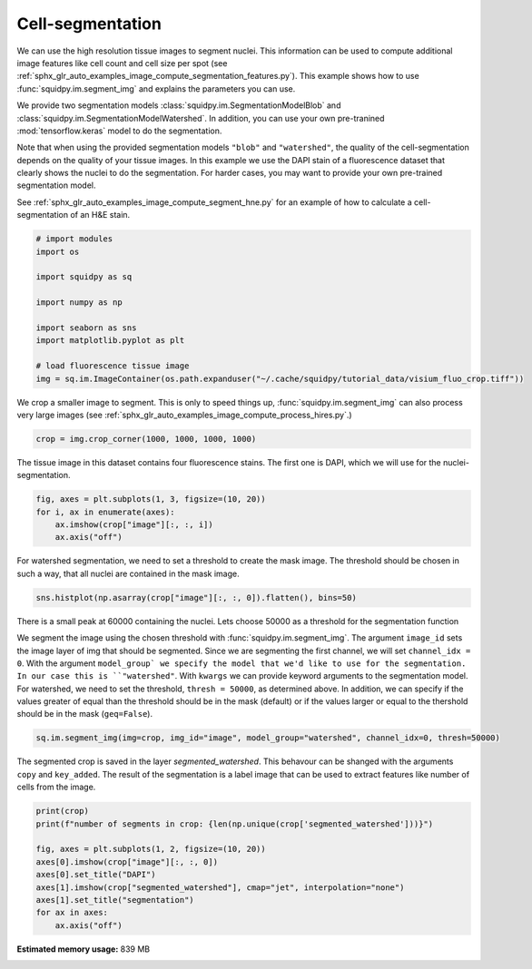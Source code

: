 
.. DO NOT EDIT.
.. THIS FILE WAS AUTOMATICALLY GENERATED BY SPHINX-GALLERY.
.. TO MAKE CHANGES, EDIT THE SOURCE PYTHON FILE:
.. "auto_examples/image/compute_segment_fluo.py"
.. LINE NUMBERS ARE GIVEN BELOW.

.. only:: html

    .. note::
        :class: sphx-glr-download-link-note

        Click :ref:`here <sphx_glr_download_auto_examples_image_compute_segment_fluo.py>`
        to download the full example code

.. rst-class:: sphx-glr-example-title

.. _sphx_glr_auto_examples_image_compute_segment_fluo.py:


Cell-segmentation
------------------

We can use the high resolution tissue images to segment nuclei.
This information can be used to compute additional image features like cell count and cell size per spot
(see  :ref:`sphx_glr_auto_examples_image_compute_segmentation_features.py`).
This example shows how to use :func:`squidpy.im.segment_img` and explains the parameters you can use.

We provide two segmentation models :class:`squidpy.im.SegmentationModelBlob`
and :class:`squidpy.im.SegmentationModelWatershed`.
In addition, you can use your own pre-tranined :mod:`tensorflow.keras` model to do the segmentation.

Note that when using the provided segmentation models ``"blob"`` and ``"watershed"``, the quality of the
cell-segmentation depends on the quality of your tissue images.
In this example we use the DAPI stain of a fluorescence dataset that clearly shows the nuclei to do the segmentation.
For harder cases, you may want to provide your own pre-trained segmentation model.

See :ref:`sphx_glr_auto_examples_image_compute_segment_hne.py` for an example of how to
calculate a cell-segmentation of an H&E stain.

.. GENERATED FROM PYTHON SOURCE LINES 22-37

.. code-block:: default


    # import modules
    import os

    import squidpy as sq

    import numpy as np

    import seaborn as sns
    import matplotlib.pyplot as plt

    # load fluorescence tissue image
    img = sq.im.ImageContainer(os.path.expanduser("~/.cache/squidpy/tutorial_data/visium_fluo_crop.tiff"))






.. rst-class:: sphx-glr-script-out

 Out:

 .. code-block:: none

    /Users/hannah.spitzer/projects/spatial_scanpy/squidpy_notebooks/.tox/docs/lib/python3.8/site-packages/rasterio/__init__.py:221: NotGeoreferencedWarning: Dataset has no geotransform set. The identity matrix may be returned.
      s = DatasetReader(path, driver=driver, sharing=sharing, **kwargs)




.. GENERATED FROM PYTHON SOURCE LINES 38-41

We crop a smaller image to segment.
This is only to speed things up, :func:`squidpy.im.segment_img` can also process very large images
(see :ref:`sphx_glr_auto_examples_image_compute_process_hires.py`.)

.. GENERATED FROM PYTHON SOURCE LINES 41-43

.. code-block:: default

    crop = img.crop_corner(1000, 1000, 1000, 1000)








.. GENERATED FROM PYTHON SOURCE LINES 44-46

The tissue image in this dataset contains four fluorescence stains.
The first one is DAPI, which we will use for the nuclei-segmentation.

.. GENERATED FROM PYTHON SOURCE LINES 46-52

.. code-block:: default


    fig, axes = plt.subplots(1, 3, figsize=(10, 20))
    for i, ax in enumerate(axes):
        ax.imshow(crop["image"][:, :, i])
        ax.axis("off")




.. image:: /auto_examples/image/images/sphx_glr_compute_segment_fluo_001.png
    :alt: compute segment fluo
    :class: sphx-glr-single-img





.. GENERATED FROM PYTHON SOURCE LINES 53-55

For watershed segmentation, we need to set a threshold to create the mask image.
The threshold should be chosen in such a way, that all nuclei are contained in the mask image.

.. GENERATED FROM PYTHON SOURCE LINES 55-57

.. code-block:: default

    sns.histplot(np.asarray(crop["image"][:, :, 0]).flatten(), bins=50)




.. image:: /auto_examples/image/images/sphx_glr_compute_segment_fluo_002.png
    :alt: compute segment fluo
    :class: sphx-glr-single-img


.. rst-class:: sphx-glr-script-out

 Out:

 .. code-block:: none


    <AxesSubplot:ylabel='Count'>



.. GENERATED FROM PYTHON SOURCE LINES 58-70

There is a small peak at 60000 containing the nuclei.
Lets choose 50000 as a threshold for the segmentation function

We segment the image using the chosen threshold with :func:`squidpy.im.segment_img`.
The argument ``image_id`` sets the image layer of img that should be segmented.
Since we are segmenting the first channel, we will set ``channel_idx = 0``.
With the argument ``model_group` we specify the model that we'd like to use for the segmentation.
In our case this is ``"watershed"``.
With ``kwargs`` we can provide keyword arguments to the segmentation model.
For watershed, we need to set the threshold, ``thresh = 50000``, as determined above.
In addition, we can specify if the values greater of equal than the threshold should be in the mask (default)
or if the values larger or equal to the thershold should be in the mask (``geq=False``).

.. GENERATED FROM PYTHON SOURCE LINES 70-72

.. code-block:: default

    sq.im.segment_img(img=crop, img_id="image", model_group="watershed", channel_idx=0, thresh=50000)





.. rst-class:: sphx-glr-script-out

 Out:

 .. code-block:: none

    /Users/hannah.spitzer/projects/spatial_scanpy/squidpy_notebooks/.tox/docs/lib/python3.8/site-packages/squidpy/im/segment.py:146: FutureWarning: indices argument is deprecated and will be removed in version 0.20. To avoid this warning, please do not use the indices argument. Please see peak_local_max documentation for more details.
      local_maxi = peak_local_max(distance, indices=False, footprint=np.ones((5, 5)), labels=mask)




.. GENERATED FROM PYTHON SOURCE LINES 73-77

The segmented crop is saved in the layer `segmented_watershed`.
This behavour can be shanged with the arguments ``copy`` and ``key_added``.
The result of the segmentation is a label image that can be used to extract features like number
of cells from the image.

.. GENERATED FROM PYTHON SOURCE LINES 77-87

.. code-block:: default

    print(crop)
    print(f"number of segments in crop: {len(np.unique(crop['segmented_watershed']))}")

    fig, axes = plt.subplots(1, 2, figsize=(10, 20))
    axes[0].imshow(crop["image"][:, :, 0])
    axes[0].set_title("DAPI")
    axes[1].imshow(crop["segmented_watershed"], cmap="jet", interpolation="none")
    axes[1].set_title("segmentation")
    for ax in axes:
        ax.axis("off")



.. image:: /auto_examples/image/images/sphx_glr_compute_segment_fluo_003.png
    :alt: DAPI, segmentation
    :class: sphx-glr-single-img


.. rst-class:: sphx-glr-script-out

 Out:

 .. code-block:: none

    ImageContainer object with 2 layer(s)
        image: y (1000), x (1000), channels (3)
        segmented_watershed: y (1000), x (1000), segmented_channels (1)

    number of segments in crop: 626





.. rst-class:: sphx-glr-timing

   **Total running time of the script:** ( 0 minutes  24.347 seconds)

**Estimated memory usage:**  839 MB


.. _sphx_glr_download_auto_examples_image_compute_segment_fluo.py:


.. only :: html

 .. container:: sphx-glr-footer
    :class: sphx-glr-footer-example



  .. container:: sphx-glr-download sphx-glr-download-python

     :download:`Download Python source code: compute_segment_fluo.py <compute_segment_fluo.py>`



  .. container:: sphx-glr-download sphx-glr-download-jupyter

     :download:`Download Jupyter notebook: compute_segment_fluo.ipynb <compute_segment_fluo.ipynb>`


.. only:: html

 .. rst-class:: sphx-glr-signature

    `Gallery generated by Sphinx-Gallery <https://sphinx-gallery.github.io>`_
